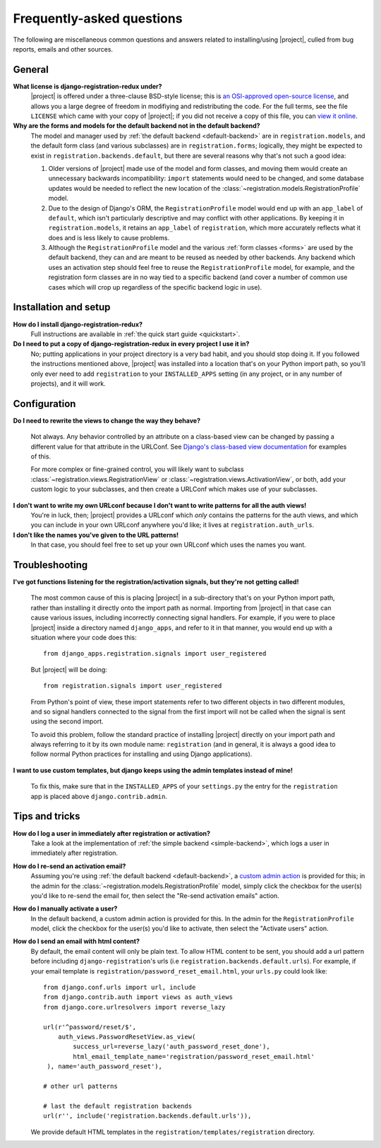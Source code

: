 .. _faq:

Frequently-asked questions
==========================

The following are miscellaneous common questions and answers related
to installing/using |project|, culled from bug reports,
emails and other sources.


General
-------

**What license is django-registration-redux under?**
    |project| is offered under a three-clause BSD-style
    license; this is `an OSI-approved open-source license
    <http://www.opensource.org/licenses/bsd-license.php>`_, and allows
    you a large degree of freedom in modifiying and redistributing the
    code. For the full terms, see the file ``LICENSE`` which came with
    your copy of |project|; if you did not receive a copy of
    this file, you can `view it online
    <https://github.com/macropin/django-registration/blob/master/LICENSE>`_.

**Why are the forms and models for the default backend not in the default backend?**
    The model and manager used by :ref:`the default backend
    <default-backend>` are in ``registration.models``, and the default
    form class (and various subclasses) are in ``registration.forms``;
    logically, they might be expected to exist in
    ``registration.backends.default``, but there are several reasons
    why that's not such a good idea:

    1. Older versions of |project| made use of the model and
       form classes, and moving them would create an unnecessary
       backwards incompatibility: ``import`` statements would need to
       be changed, and some database updates would be needed to
       reflect the new location of the
       :class:`~registration.models.RegistrationProfile` model.

    2. Due to the design of Django's ORM, the ``RegistrationProfile``
       model would end up with an ``app_label`` of ``default``, which
       isn't particularly descriptive and may conflict with other
       applications. By keeping it in ``registration.models``, it
       retains an ``app_label`` of ``registration``, which more
       accurately reflects what it does and is less likely to cause
       problems.

    3. Although the ``RegistrationProfile`` model and the various
       :ref:`form classes <forms>` are used by the default backend,
       they can and are meant to be reused as needed by other
       backends. Any backend which uses an activation step should feel
       free to reuse the ``RegistrationProfile`` model, for example,
       and the registration form classes are in no way tied to a
       specific backend (and cover a number of common use cases which
       will crop up regardless of the specific backend logic in use).


Installation and setup
----------------------

**How do I install django-registration-redux?**
    Full instructions are available in :ref:`the quick start guide <quickstart>`.

**Do I need to put a copy of django-registration-redux in every project I use it in?**
    No; putting applications in your project directory is a very bad
    habit, and you should stop doing it. If you followed the
    instructions mentioned above, |project| was installed
    into a location that's on your Python import path, so you'll only
    ever need to add ``registration`` to your ``INSTALLED_APPS``
    setting (in any project, or in any number of projects), and it
    will work.


Configuration
-------------

**Do I need to rewrite the views to change the way they behave?**

    Not always. Any behavior controlled by an attribute on a
    class-based view can be changed by passing a different value for
    that attribute in the URLConf. See `Django's class-based view
    documentation
    <https://docs.djangoproject.com/en/dev/topics/class-based-views/#simple-usage-in-your-urlconf>`_
    for examples of this.

    For more complex or fine-grained control, you will likely want to
    subclass :class:`~registration.views.RegistrationView` or
    :class:`~registration.views.ActivationView`, or both, add your
    custom logic to your subclasses, and then create a URLConf which
    makes use of your subclasses.
    
**I don't want to write my own URLconf because I don't want to write patterns for all the auth views!**
    You're in luck, then; |project| provides a URLconf which
    *only* contains the patterns for the auth views, and which you can
    include in your own URLconf anywhere you'd like; it lives at
    ``registration.auth_urls``.

**I don't like the names you've given to the URL patterns!**
    In that case, you should feel free to set up your own URLconf
    which uses the names you want.


Troubleshooting
---------------

**I've got functions listening for the registration/activation signals, but they're not getting called!**

    The most common cause of this is placing |project| in a
    sub-directory that's on your Python import path, rather than
    installing it directly onto the import path as normal. Importing
    from |project| in that case can cause various issues,
    including incorrectly connecting signal handlers. For example, if
    you were to place |project| inside a directory named
    ``django_apps``, and refer to it in that manner, you would end up
    with a situation where your code does this::

        from django_apps.registration.signals import user_registered

    But |project| will be doing::

        from registration.signals import user_registered

    From Python's point of view, these import statements refer to two
    different objects in two different modules, and so signal handlers
    connected to the signal from the first import will not be called
    when the signal is sent using the second import.

    To avoid this problem, follow the standard practice of installing
    |project| directly on your import path and always
    referring to it by its own module name: ``registration`` (and in
    general, it is always a good idea to follow normal Python
    practices for installing and using Django applications).

**I want to use custom templates, but django keeps using the admin templates instead of mine!**

    To fix this, make sure that in the ``INSTALLED_APPS`` of your
    ``settings.py`` the entry for the ``registration`` app is placed
    above ``django.contrib.admin``.

Tips and tricks
---------------

**How do I log a user in immediately after registration or activation?**
    Take a look at the implementation of :ref:`the simple backend
    <simple-backend>`, which logs a user in immediately after
    registration.

**How do I re-send an activation email?**
    Assuming you're using :ref:`the default backend
    <default-backend>`, a `custom admin action
    <http://docs.djangoproject.com/en/dev/ref/contrib/admin/actions/>`_
    is provided for this; in the admin for the
    :class:`~registration.models.RegistrationProfile` model, simply
    click the checkbox for the user(s) you'd like to re-send the email
    for, then select the "Re-send activation emails" action.

**How do I manually activate a user?**
    In the default backend, a custom admin action is provided for
    this. In the admin for the ``RegistrationProfile`` model, click
    the checkbox for the user(s) you'd like to activate, then select
    the "Activate users" action.

**How do I send an email with html content?**
	By default, the email content will only be plain text. To allow HTML
	content to be sent, you should add a url pattern before including 
	``django-registration``'s urls (i.e ``registration.backends.default.urls``).
	For example, if your email template is ``registration/password_reset_email.html``,
	your ``urls.py`` could look like::

	    from django.conf.urls import url, include
	    from django.contrib.auth import views as auth_views
	    from django.core.urlresolvers import reverse_lazy
	    
	    url(r'^password/reset/$',
	        auth_views.PasswordResetView.as_view(
                    success_url=reverse_lazy('auth_password_reset_done'),
		    html_email_template_name='registration/password_reset_email.html'
	     ), name='auth_password_reset'),

	    # other url patterns

	    # last the default registration backends
	    url(r'', include('registration.backends.default.urls')),
	
	We provide default HTML templates in the 
	``registration/templates/registration`` directory.
